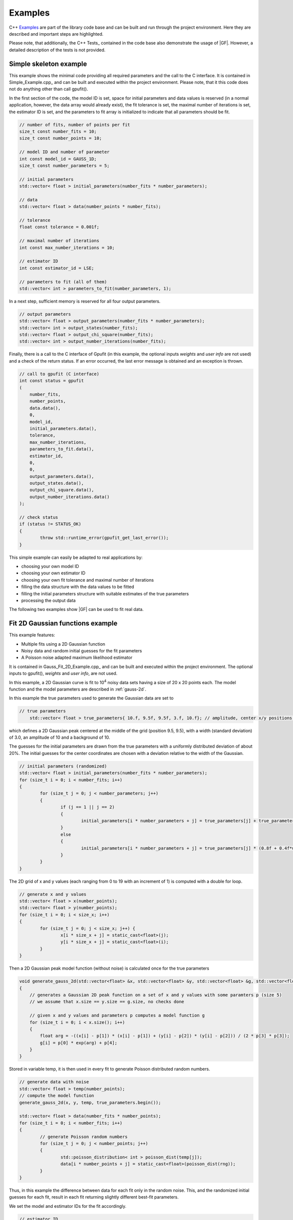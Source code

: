 ========
Examples
========

C++ Examples_ are part of the library code base and can be built and run through the project environment. Here they are
described and important steps are highlighted.

Please note, that additionally, the C++ Tests_ contained in the code base also demonstrate the usage of |GF|. However, a
detailed description of the tests is not provided.

.. _c-example-simple:

Simple skeleton example
-----------------------

This example shows the minimal code providing all required parameters and the call to the C interface. It is contained
in Simple_Example.cpp_ and can be built and executed within the project environment. Please note, that it this code does
not do anything other than call gpufit().

In the first section of the code, the model ID is set, space for initial parameters and data values is reserved (in a normal
application, however, the data array would already exist), the fit tolerance is set, the maximal number of iterations is set, 
the estimator ID is set, and the parameters to fit array is initialized to indicate that all parameters should be fit.

.. code-block:: cpp

	// number of fits, number of points per fit
	size_t const number_fits = 10;
	size_t const number_points = 10;

	// model ID and number of parameter
	int const model_id = GAUSS_1D;
	size_t const number_parameters = 5;

	// initial parameters
	std::vector< float > initial_parameters(number_fits * number_parameters);

	// data
	std::vector< float > data(number_points * number_fits);

	// tolerance
	float const tolerance = 0.001f;

	// maximal number of iterations
	int const max_number_iterations = 10;

	// estimator ID
	int const estimator_id = LSE;

	// parameters to fit (all of them)
	std::vector< int > parameters_to_fit(number_parameters, 1);

In a next step, sufficient memory is reserved for all four output parameters.

.. code-block:: cpp

	// output parameters
	std::vector< float > output_parameters(number_fits * number_parameters);
	std::vector< int > output_states(number_fits);
	std::vector< float > output_chi_square(number_fits);
	std::vector< int > output_number_iterations(number_fits);

Finally, there is a call to the C interface of Gpufit (in this example, the optional 
inputs *weights* and *user info* are not used) and a check of the return status.
If an error occurred, the last error message is obtained and an exception is thrown.

.. code-block:: cpp

	// call to gpufit (C interface)
	int const status = gpufit
        (
            number_fits,
            number_points,
            data.data(),
            0,
            model_id,
            initial_parameters.data(),
            tolerance,
            max_number_iterations,
            parameters_to_fit.data(),
            estimator_id,
            0,
            0,
            output_parameters.data(),
            output_states.data(),
            output_chi_square.data(),
            output_number_iterations.data()
        );

	// check status
	if (status != STATUS_OK)
	{
		throw std::runtime_error(gpufit_get_last_error());
	}

This simple example can easily be adapted to real applications by:

- choosing your own model ID
- choosing your own estimator ID
- choosing your own fit tolerance and maximal number of iterations
- filling the data structure with the data values to be fitted
- filling the initial parameters structure with suitable estimates of the true parameters
- processing the output data

The following two examples show |GF| can be used to fit real data.

.. _c-example-2d-gaussian:

Fit 2D Gaussian functions example
---------------------------------

This example features:

- Multiple fits using a 2D Gaussian function
- Noisy data and random initial guesses for the fit parameters
- A Poisson noise adapted maximum likelihood estimator

It is contained in Gauss_Fit_2D_Example.cpp_ and can be built and executed within the project environment.  The optional 
inputs to gpufit(), *weights* and *user info*, are not used.

In this example, a 2D Gaussian curve is fit to 10\ :sup:`4` noisy data sets having a size of 20 x 20 points each.
The model function and the model parameters are described in :ref:`gauss-2d`.

In this example the true parameters used to generate the Gaussian data are set to

.. code-block:: cpp

    // true parameters
	std::vector< float > true_parameters{ 10.f, 9.5f, 9.5f, 3.f, 10.f}; // amplitude, center x/y positions, width, offset

which defines a 2D Gaussian peak centered at the middle of the grid (position 9.5, 9.5), with a width (standard deviation) of 3.0, an amplitude of 10
and a background of 10.

The guesses for the initial parameters are drawn from the true parameters with a uniformly distributed deviation
of about 20%. The initial guesses for the center coordinates are chosen with a deviation relative to the width of the Gaussian.

.. code-block:: cpp

	// initial parameters (randomized)
	std::vector< float > initial_parameters(number_fits * number_parameters);
	for (size_t i = 0; i < number_fits; i++)
	{
		for (size_t j = 0; j < number_parameters; j++)
		{
			if (j == 1 || j == 2)
			{
				initial_parameters[i * number_parameters + j] = true_parameters[j] + true_parameters[3]  * (-0.2f + 0.4f * uniform_dist(rng));
			}
			else
			{
				initial_parameters[i * number_parameters + j] = true_parameters[j] * (0.8f + 0.4f*uniform_dist(rng));
			}
		}
	}

The 2D grid of x and y values (each ranging from 0 to 19 with an increment of 1) is computed with a double for loop.

.. code-block:: cpp

	// generate x and y values
	std::vector< float > x(number_points);
	std::vector< float > y(number_points);
	for (size_t i = 0; i < size_x; i++)
	{
		for (size_t j = 0; j < size_x; j++) {
			x[i * size_x + j] = static_cast<float>(j);
			y[i * size_x + j] = static_cast<float>(i);
		}
	}

Then a 2D Gaussian peak model function (without noise) is calculated once for the true parameters

.. code-block:: cpp

    void generate_gauss_2d(std::vector<float> &x, std::vector<float> &y, std::vector<float> &g, std::vector<float>::iterator &p)
    {
        // generates a Gaussian 2D peak function on a set of x and y values with some paramters p (size 5)
        // we assume that x.size == y.size == g.size, no checks done

        // given x and y values and parameters p computes a model function g
        for (size_t i = 0; i < x.size(); i++)
        {
            float arg = -((x[i] - p[1]) * (x[i] - p[1]) + (y[i] - p[2]) * (y[i] - p[2])) / (2 * p[3] * p[3]);
            g[i] = p[0] * exp(arg) + p[4];
        }
    }

Stored in variable temp, it is then used in every fit to generate Poisson distributed random numbers.

.. code-block:: cpp

	// generate data with noise
	std::vector< float > temp(number_points);
	// compute the model function
	generate_gauss_2d(x, y, temp, true_parameters.begin());

	std::vector< float > data(number_fits * number_points);
	for (size_t i = 0; i < number_fits; i++)
	{
		// generate Poisson random numbers
		for (size_t j = 0; j < number_points; j++)
		{
			std::poisson_distribution< int > poisson_dist(temp[j]);
			data[i * number_points + j] = static_cast<float>(poisson_dist(rng));
		}
	}

Thus, in this example the difference between data for each fit only in the random noise.  This, and the 
randomized initial guesses for each fit, result in each fit returning slightly different best-fit parameters.

We set the model and estimator IDs for the fit accordingly.

.. code-block:: cpp

	// estimator ID
	int const estimator_id = MLE;

	// model ID
	int const model_id = GAUSS_2D;

And call the gpufit :ref:`c-interface`. Parameters weights, user_info and user_info_size are set to 0, indicating that they
won't be used during the fits.

.. code-block:: cpp

	// call to gpufit (C interface)
	int const status = gpufit
        (
            number_fits,
            number_points,
            data.data(),
            0,
            model_id,
            initial_parameters.data(),
            tolerance,
            max_number_iterations,
            parameters_to_fit.data(),
            estimator_id,
            0,
            0,
            output_parameters.data(),
            output_states.data(),
            output_chi_square.data(),
            output_number_iterations.data()
        );

	// check status
	if (status != STATUS_OK)
	{
		throw std::runtime_error(gpufit_get_last_error());
	}

After the fits have been executed and the return value is checked to ensure that no error occurred, some statistics
about the fits are displayed.

Output statistics
+++++++++++++++++

A histogram of all possible fit states (see :ref:`api-output-parameters`) is obtained by iterating over the state of each fit.

.. code-block:: cpp

	// get fit states
	std::vector< int > output_states_histogram(5, 0);
	for (std::vector< int >::iterator it = output_states.begin(); it != output_states.end(); ++it)
	{
		output_states_histogram[*it]++;
	}

In the computation of the mean and standard deviation only converged fits are taken into account. Here is an example of computing
the means of the output parameters iterating over all fits and all parameters.

.. code-block:: cpp

	// compute mean of fitted parameters for converged fits
	std::vector< float > output_parameters_mean(number_parameters, 0);
	for (size_t i = 0; i != number_fits; i++)
	{
		if (output_states[i] == STATE_CONVERGED)
		{
			for (size_t j = 0; j < number_parameters; j++)
			{
				output_parameters_mean[j] += output_parameters[i * number_parameters + j];
			}
		}
	}
	// normalize
	for (size_t j = 0; j < number_parameters; j++)
	{
		output_parameters_mean[j] /= output_states_histogram[0];
	}

.. _linear-regression-example:
	
Linear Regression Example
-------------------------

This example features:

- Multiple fits of a 1D Linear curve
- Noisy data and random initial guesses for the parameters
- Unequal spaced x position values given as custom user info

It is contained in Linear_Regression_Example.cpp_ and can be built and executed within the project environment.

In this example, a straight line is fitted to 10\ :sup:`4` noisy data sets. Each data set includes 20 data points.
Locations of data points are scaled non-linear (exponentially). The user information given implicates the x positions of the data
sets. The fits are unweighted and the model function and the model parameters are described in :ref:`linear-1d`.

The custom x positions of the linear model are stored in the user_info.

.. code-block:: cpp

	// custom x positions for the data points of every fit, stored in user info
	std::vector< float > user_info(number_points);
	for (size_t i = 0; i < number_points; i++)
	{
		user_info[i] = static_cast<float>(pow(2, i));
	}

	// size of user info in bytes
	size_t const user_info_size = number_points * sizeof(float);

Because only number_points values are specified, this means that the same custom x position values are used for every fit.

The initial parameters for every fit are set to random values uniformly distributed around the true parameter value.

.. code-block:: cpp

	// true parameters
	std::vector< float > true_parameters { 5, 2 }; // offset, slope

	// initial parameters (randomized)
	std::vector< float > initial_parameters(number_fits * number_parameters);
	for (size_t i = 0; i != number_fits; i++)
	{
		// random offset
		initial_parameters[i * number_parameters + 0] = true_parameters[0] * (0.8f + 0.4f * uniform_dist(rng));
		// random slope
		initial_parameters[i * number_parameters + 1] = true_parameters[0] * (0.8f + 0.4f * uniform_dist(rng));
	}

The data is generated as the value of a linear function and some additive normally distributed noise term.

.. code-block:: cpp

	// generate data
	std::vector< float > data(number_points * number_fits);
	for (size_t i = 0; i != data.size(); i++)
	{
		size_t j = i / number_points; // the fit
		size_t k = i % number_points; // the position within a fit

		float x = user_info[k];
		float y = true_parameters[0] + x * true_parameters[1];
		data[i] = y + normal_dist(rng);
	}

We set the model and estimator IDs for the fit accordingly.

.. code-block:: cpp

	// estimator ID
	int const estimator_id = LSE;

	// model ID
	int const model_id = LINEAR_1D;

And call the gpufit :ref:`c-interface`. Parameter weights is set to 0, indicating that they won't be used during the fits.

.. code-block:: cpp

	// call to gpufit (C interface)
	int const status = gpufit
        (
            number_fits,
            number_points,
            data.data(),
            0,
            model_id,
            initial_parameters.data(),
            tolerance,
            max_number_iterations,
            parameters_to_fit.data(),
            estimator_id,
            user_info_size,
            reinterpret_cast< char * >( user_info.data() ),
            output_parameters.data(),
            output_states.data(),
            output_chi_square.data(),
            output_number_iterations.data()
        );

After the fits have been executed and the return value is checked to ensure that no error occurred, some statistics
about the fits are displayed (see `Output statistics`_).
